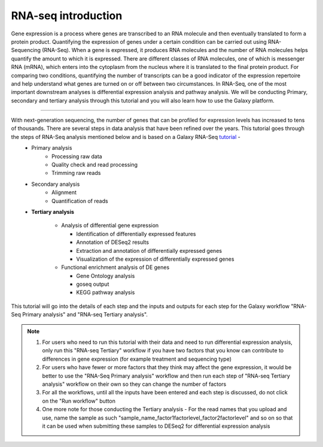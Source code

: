 RNA-seq introduction
====================

Gene expression is a process where genes are transcribed to an RNA molecule and then eventually translated to form a protein product. Quantifying the expression of genes under a certain condition can be carried out using RNA-Sequencing (RNA-Seq). When a gene is expressed, it produces RNA molecules and the number of RNA molecules helps quantify the amount to which it is expressed.  There are different classes of RNA molecules, one of which is messenger RNA (mRNA), which enters into the cytoplasm from the nucleus where it is translated to the final protein product. For comparing two conditions, quantifying the number of transcripts can be a good indicator of the expression repertoire and help understand what genes are turned on or off between two circumstances. In RNA-Seq, one of the most important downstream analyses is differential expression analysis and pathway analysis. We will be conducting Primary, secondary and tertiary analysis through this tutorial and you will also learn how to use the Galaxy platform. 

===========

With next-generation sequencing, the number of genes that can be profiled for expression levels has increased to tens of thousands. There are several steps in data analysis that have been refined over the years. This tutorial goes through the steps of RNA-Seq analysis mentioned below and is based on a Galaxy RNA-Seq `tutorial <https://training.galaxyproject.org/training-material/topics/transcriptomics/tutorials/ref-based/tutorial.html>`_ -  
  - Primary analysis 
      * Processing raw data
      * Quality check and read processing
      * Trimming raw reads
  - Secondary analysis
      * Alignment
      * Quantification of reads
  - **Tertiary analysis**
      
      * Analysis of differential gene expression
        
        + Identification of differentially expressed features
        
        + Annotation of DESeq2 results
        
        + Extraction and annotation of differentially expressed genes
        
        + Visualization of the expression of differentially expressed genes
      
      * Functional enrichment analysis of DE genes
        
        + Gene Ontology analysis
        
        + goseq output
        
        + KEGG pathway analysis

This tutorial will go into the details of each step and the inputs and outputs for each step for the Galaxy workflow "RNA-Seq Primary analysis" and "RNA-seq Tertiary analysis".

.. note::

  1. For users who need to run this tutorial with their data and need to run differential expression analysis, only run this "RNA-seq Tertiary" workflow if you have two factors that you know can contribute to differences in gene expression (for example treatment  and sequencing type)

  2. For users who have fewer or more factors that they think may affect the gene expression, it would be better to use the "RNA-Seq Primary analysis" workflow and then run each step of "RNA-seq Tertiary analysis" workflow on their own so they can change the number of factors 

  3. For all the workflows, until all the inputs have been entered and each step is discussed, do not click on the "Run workflow" button

  4. One more note for those conducting the Tertiary analysis - For the read names that you upload and use, name the sample as such "sample_name_factor1factorlevel_factor2factorlevel" and so on so that it can be used when submitting these samples to DESeq2 for differential expression analysis
